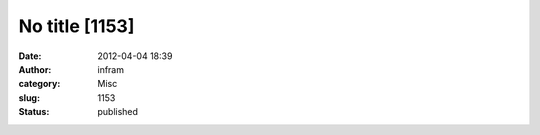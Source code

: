 No title [1153]
###############
:date: 2012-04-04 18:39
:author: infram
:category: Misc
:slug: 1153
:status: published


